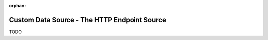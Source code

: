 
:orphan:

.. _tutorial_custom_data_source_http_endpoint_source:

=============================================
Custom Data Source - The HTTP Endpoint Source
=============================================

TODO